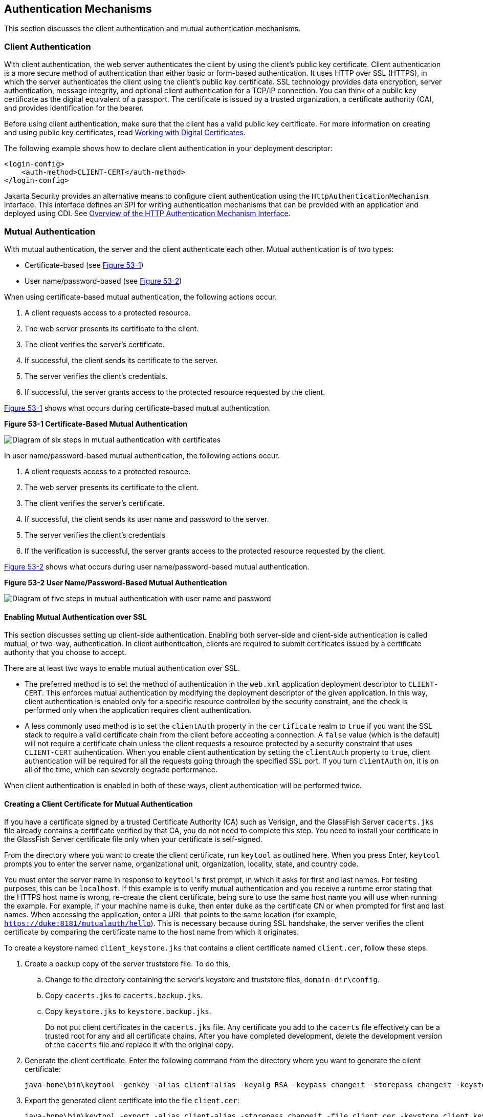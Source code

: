 [[GLIEN]][[authentication-mechanisms]]

== Authentication Mechanisms

This section discusses the client authentication and mutual
authentication mechanisms.

[[GLIEQ]][[client-authentication]]

=== Client Authentication

With client authentication, the web server authenticates the client by
using the client's public key certificate. Client authentication is a
more secure method of authentication than either basic or form-based
authentication. It uses HTTP over SSL (HTTPS), in which the server
authenticates the client using the client's public key certificate. SSL
technology provides data encryption, server authentication, message
integrity, and optional client authentication for a TCP/IP connection.
You can think of a public key certificate as the digital equivalent of a
passport. The certificate is issued by a trusted organization, a
certificate authority (CA), and provides identification for the bearer.

Before using client authentication, make sure that the client has a
valid public key certificate. For more information on creating and using
public key certificates, read
link:#BNBYB[Working with Digital Certificates].

The following example shows how to declare client authentication in your
deployment descriptor:

[source,xml]
----
<login-config>
    <auth-method>CLIENT-CERT</auth-method>
</login-config>
----
Jakarta Security provides an alternative means to configure client authentication
using the `HttpAuthenticationMechanism` interface. This
interface defines an SPI for writing
authentication mechanisms that can be provided with an application and
deployed using CDI. See link:#overview-of-the-http-authentication-mechanism-interface[Overview of
the HTTP Authentication Mechanism Interface].

[[GLIEL]][[mutual-authentication]]

=== Mutual Authentication

With mutual authentication, the server and the client authenticate each
other. Mutual authentication is of two types:

* Certificate-based (see link:#GLIFJ[Figure 53-1])
* User name/password-based (see link:#GLIGQ[Figure 53-2])

When using certificate-based mutual authentication, the following
actions occur.

1.  A client requests access to a protected resource.
2.  The web server presents its certificate to the client.
3.  The client verifies the server's certificate.
4.  If successful, the client sends its certificate to the server.
5.  The server verifies the client's credentials.
6.  If successful, the server grants access to the protected resource
requested by the client.

link:#GLIFJ[Figure 53-1] shows what occurs during certificate-based
mutual authentication.

[[GLIFJ]]

.*Figure 53-1 Certificate-Based Mutual Authentication*
image:jakartaeett_dt_048.png[
"Diagram of six steps in mutual authentication with certificates"]

In user name/password-based mutual authentication, the following actions
occur.

1.  A client requests access to a protected resource.
2.  The web server presents its certificate to the client.
3.  The client verifies the server's certificate.
4.  If successful, the client sends its user name and password to the
server.
5.  The server verifies the client's credentials
6.  If the verification is successful, the server grants access to the
protected resource requested by the client.

link:#GLIGQ[Figure 53-2] shows what occurs during user
name/password-based mutual authentication.

[[GLIGQ]]

.*Figure 53-2 User Name/Password-Based Mutual Authentication*
image:jakartaeett_dt_049.png[
"Diagram of five steps in mutual authentication with user name and
password"]

[[BNBYH]][[enabling-mutual-authentication-over-ssl]]

==== Enabling Mutual Authentication over SSL

This section discusses setting up client-side authentication. Enabling
both server-side and client-side authentication is called mutual, or
two-way, authentication. In client authentication, clients are required
to submit certificates issued by a certificate authority that you choose
to accept.

There are at least two ways to enable mutual authentication over SSL.

* The preferred method is to set the method of authentication in the
`web.xml` application deployment descriptor to `CLIENT-CERT`. This
enforces mutual authentication by modifying the deployment descriptor of
the given application. In this way, client authentication is enabled
only for a specific resource controlled by the security constraint, and
the check is performed only when the application requires client
authentication.
* A less commonly used method is to set the `clientAuth` property in the
`certificate` realm to `true` if you want the SSL stack to require a
valid certificate chain from the client before accepting a connection. A
`false` value (which is the default) will not require a certificate
chain unless the client requests a resource protected by a security
constraint that uses `CLIENT-CERT` authentication. When you enable
client authentication by setting the `clientAuth` property to `true`,
client authentication will be required for all the requests going
through the specified SSL port. If you turn `clientAuth` on, it is on
all of the time, which can severely degrade performance.

When client authentication is enabled in both of these ways, client
authentication will be performed twice.

[[BNBYI]][[creating-a-client-certificate-for-mutual-authentication]]

==== Creating a Client Certificate for Mutual Authentication

If you have a certificate signed by a trusted Certificate Authority (CA)
such as Verisign, and the GlassFish Server `cacerts.jks` file already
contains a certificate verified by that CA, you do not need to complete
this step. You need to install your certificate in the GlassFish Server
certificate file only when your certificate is self-signed.

From the directory where you want to create the client certificate, run
`keytool` as outlined here. When you press Enter, `keytool` prompts you
to enter the server name, organizational unit, organization, locality,
state, and country code.

You must enter the server name in response to `keytool`{zwsp}'s first prompt,
in which it asks for first and last names. For testing purposes, this
can be `localhost`. If this example is to verify mutual authentication
and you receive a runtime error stating that the HTTPS host name is
wrong, re-create the client certificate, being sure to use the same host
name you will use when running the example. For example, if your machine
name is `duke`, then enter `duke` as the certificate CN or when prompted
for first and last names. When accessing the application, enter a URL
that points to the same location (for example,
`https://duke:8181/mutualauth/hello`). This is necessary because during
SSL handshake, the server verifies the client certificate by comparing
the certificate name to the host name from which it originates.

To create a keystore named `client_keystore.jks` that contains a client
certificate named `client.cer`, follow these steps.

.  Create a backup copy of the server truststore file. To do this,
..  Change to the directory containing the server's keystore and truststore files, `domain-dir\config`.
..  Copy `cacerts.jks` to `cacerts.backup.jks`.
..  Copy `keystore.jks` to `keystore.backup.jks`.
+
Do not put client certificates in the `cacerts.jks` file. Any certificate you add to the `cacerts` file effectively can be a trusted root for any and all certificate chains. After you have completed development, delete the development version of the `cacerts` file and replace it with the original copy.
.  Generate the client certificate. Enter the following command from the directory where you want to generate the client certificate:
+
[source,xml]
----
java-home\bin\keytool -genkey -alias client-alias -keyalg RSA -keypass changeit -storepass changeit -keystore client_keystore.jks
----
.  Export the generated client certificate into the file `client.cer`:
+
[source,xml]
----
java-home\bin\keytool -export -alias client-alias -storepass changeit -file client.cer -keystore client_keystore.jks
----
.  Add the certificate to the truststore file `domain-dir/config/cacerts.jks`. Run `keytool` from the directory where you created the keystore and client certificate. Use the following parameters:
+
[source,xml]
----
java-home\bin\keytool -import -v -trustcacerts -alias client-alias
-file client.cer -keystore domain-dir/config/cacerts.jks
-keypass changeit -storepass changeit
----
+
The `keytool` utility returns a message like this one:
+
[source,xml]
----
Owner: CN=localhost, OU=My Company, O=Software, L=Santa Clara, ST=CA, C=US
Issuer: CN=localhost, OU=My Company, O=Software, L=Santa Clara, ST=CA, C=US
Serial number: 3e39e66a
Valid from: Tue Nov 27 12:22:47 EST 2012 until: Mon Feb 25 12:22:47 EST 2013
Certificate fingerprints:
    MD5: 5A:B0:4C:88:4E:F8:EF:E9:E5:8B:53:BD:D0:AA:8E:5A
    SHA1:90:00:36:5B:E0:A7:A2:BD:67:DB:EA:37:B9:61:3E:26:B3:89:46:32
    Signature algorithm name: SHA1withRSA
    Version: 3
Trust this certificate? [no]: yes
Certificate was added to keystore
[Storing cacerts.jks]
----
.  Restart GlassFish Server.

